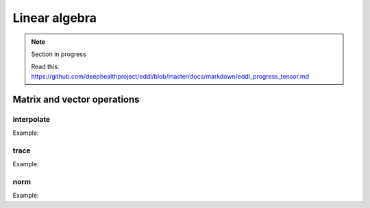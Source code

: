 Linear algebra
==============

.. note::

    Section in progress

    Read this: https://github.com/deephealthproject/eddl/blob/master/docs/markdown/eddl_progress_tensor.md


Matrix and vector operations
-------------------------------

interpolate
^^^^^^^^^^^^^

.. doxygenfunction:: Tensor::interpolate(float factor1, Tensor *A, float factor2, Tensor *B)
.. doxygenfunction:: Tensor::interpolate(float factor1, Tensor *A, float factor2, Tensor *B, Tensor *C)

Example:

.. code-block:: c++
   :linenos:

    Tensor* t1 = new Tensor::Tensor({1,2,3,4,5,6}, {6}, DEV_CPU);
    Tensor* t2 = new Tensor::Tensor({0,1,2,3,4,5}, {6}, DEV_CPU);
    Tensor* t3;

    Tensor* result = Tensor::interpolate(0.5, t1, 0.6, t2); // (new)result = f1*A + f2*B
    // result => [0.5, 1.6, 2.7, 3.8, 4.9, 6]

    Tensor::interpolate(0.5, t1, 0,6, t2, t3);  // t3 = f1*A + f2*B
    // t3 => [0.5, 1.6, 2.7, 3.8, 4.9, 6]


trace
^^^^^^^^^^^^^

.. doxygenfunction:: Tensor::trace(int k = 0)
.. doxygenfunction:: Tensor::trace(Tensor *A, int k = 0)

Example:

.. code-block:: c++
   :linenos:

    Tensor* matrix1 = Tensor::eye(3, 3, DEV_CPU);
    // matrix1 => [1 3 3
    //             3 1 3
    //             3 3 1]

    float tr =  matrix1->trace(0); // tr = 3
    float tr2 = Tensor::trace(matrix1, 0); // tr2 = 3


norm
^^^^^^^^^^^^^

.. doxygenfunction:: Tensor::norm(string ord = "fro")
.. doxygenfunction:: Tensor::norm(Tensor *A, string ord = "fro")
.. doxygenfunction:: Tensor::norm(vector<int> axis, bool keepdims, string ord = "fro")

Example:

.. code-block:: c++
   :linenos:

    Tensor* matrix1 = Tensor::eye(3, 3, DEV_CPU);
    // matrix1 => [1 3 3
    //             3 1 3
    //             3 3 1]

    Tensor* t1 = new Tensor::Tensor({1,2,3,4,5,6}, {6}, DEV_CPU);


    float m_norm = matrix1->norm(); //Frobenius norm of matrix1
    // m_norm => 7.5498

    float t_norm = Tensor::norm(t1); //Frobenius norm of t1
    // t_norm => 9.5394

    Tensor* m_norm2 = matrix1->norm({0}, false);//Frobenius norm over rows in matrix1
    // m_norm2 => [4.3589, 4.3589, 4.3589]


